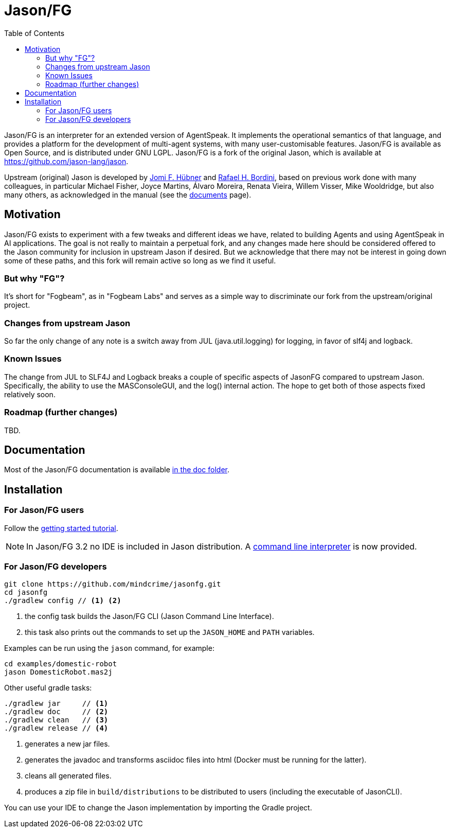 = Jason/FG
:toc: right
:icons: font
:prewrap!:

Jason/FG is an interpreter for an extended version of AgentSpeak. It implements the operational semantics of that language, and provides a platform for the development of multi-agent systems, with many user-customisable features. Jason/FG is available as Open Source, and is distributed under GNU LGPL. Jason/FG is a fork of the original Jason, which is available at https://github.com/jason-lang/jason.

Upstream (original) Jason is developed by https://jomifred.github.io[Jomi F. Hübner] and http://www.inf.pucrs.br/r.bordini[Rafael H. Bordini], based on previous work done with many colleagues, in particular Michael Fisher, Joyce Martins, Álvaro Moreira, Renata Vieira, Willem Visser, Mike Wooldridge, but also many others, as acknowledged in the manual (see the http://jason-lang.github.io/[documents] page).

== Motivation ==

Jason/FG exists to experiment with a few tweaks and different ideas we have, related to building Agents and using AgentSpeak in AI applications.
The goal is not really to maintain a perpetual fork, and any changes made here should be considered offered to the Jason community for inclusion
in upstream Jason if desired. But we acknowledge that there may not be interest in going down some of these paths, and this fork will remain active so long as we find it useful. 

=== But why "FG"? ===

It's short for "Fogbeam", as in "Fogbeam Labs" and serves as a simple way to discriminate our fork from the upstream/original project. 

=== Changes from upstream Jason ===

So far the only change of any note is a switch away from JUL (java.util.logging) for logging, in favor of slf4j and logback.

=== Known Issues ===

The change from JUL to SLF4J and Logback breaks a couple of specific aspects of JasonFG compared to upstream Jason. Specifically, the ability to use the MASConsoleGUI, and the log() internal action. The hope to get both of those aspects fixed relatively soon.

=== Roadmap (further changes) ===

TBD. 

== Documentation

Most of the Jason/FG documentation is available xref:doc/readme.adoc[in the doc folder].

== Installation

=== For Jason/FG users

Follow the xref:doc/tutorials/getting-started/readme.adoc[getting started tutorial].

NOTE: In Jason/FG 3.2 no IDE is included in Jason distribution. A link:jason-cli[command line interpreter] is now provided.

=== For Jason/FG developers

----
git clone https://github.com/mindcrime/jasonfg.git
cd jasonfg
./gradlew config // <1> <2>
----
<1> the config task builds the Jason/FG CLI (Jason Command Line Interface).
<2> this task also prints out the commands to set up the `JASON_HOME` and `PATH` variables.

Examples can be run using the `jason` command, for example:

	cd examples/domestic-robot
	jason DomesticRobot.mas2j 

Other useful gradle tasks:

-----
./gradlew jar     // <1>
./gradlew doc     // <2>
./gradlew clean   // <3>
./gradlew release // <4>
-----
<1> generates a new jar files.
<2> generates the javadoc and transforms asciidoc files into html (Docker must be running for the latter).
<3> cleans all generated files.
<4> produces a zip file in `build/distributions` to be distributed to users (including the executable of JasonCLI).

You can use your IDE to change the Jason implementation by importing the Gradle project.

----
